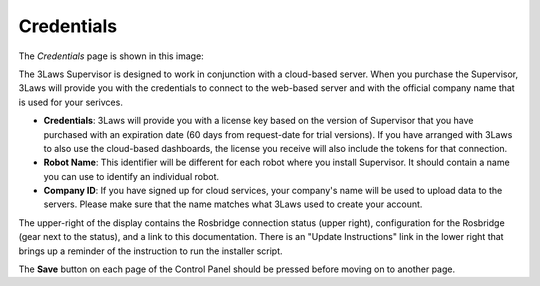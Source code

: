 Credentials
===========

The *Credentials* page is shown in this image:

.. image:: ../data/cpanel1.png
   :width: 800px
   :alt: Configuration > Credentials: Control Panel page presenting Credentials, Robot name, and Company ID

The 3Laws Supervisor is designed to work in conjunction with a cloud-based server.  When you purchase the Supervisor, 3Laws will provide you with the
credentials to connect to the web-based server and with the official company
name that is used for your serivces.

- **Credentials**: 3Laws will provide you with a license key based on the version of Supervisor that you have purchased with an expiration date (60 days from request-date for trial versions).  If you have arranged with 3Laws to also use the cloud-based dashboards, the license you receive will also include the tokens for that connection.
- **Robot Name**: This identifier will be different for each robot where you install Supervisor.  It should contain a name you can use to identify an individual robot.
- **Company ID**: If you have signed up for cloud services, your company's name will be used to upload data to the servers. Please make sure that the name matches what 3Laws used to create your account.  

The upper-right of the display contains the Rosbridge connection status (upper right), configuration for the Rosbridge (gear next to the status), and a link to this documentation.  There is an "Update Instructions" link in the lower right that brings up a reminder of the instruction to run the installer script.

The **Save** button on each page of the Control Panel should be pressed before moving on to another page.
